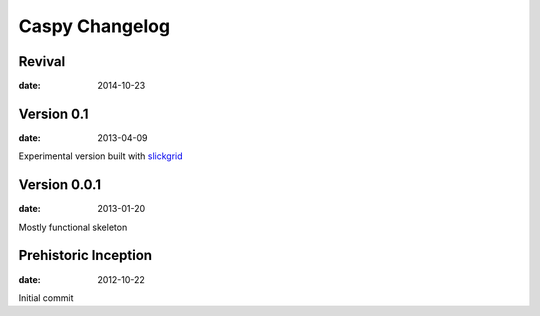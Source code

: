 Caspy Changelog
==================

Revival
--------------------------
:date: 2014-10-23

Version 0.1
--------------------------
:date: 2013-04-09

Experimental version built with slickgrid_

.. _slickgrid: https://github.com/mleibman/SlickGrid

Version 0.0.1
--------------------------
:date: 2013-01-20

Mostly functional skeleton

Prehistoric Inception
----------------------
:date: 2012-10-22

Initial commit
